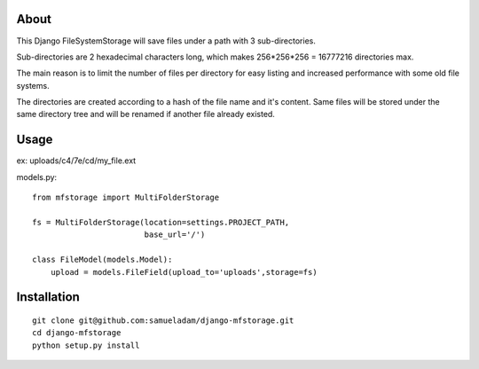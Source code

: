 About
-----

This Django FileSystemStorage will save files under a path with 3 sub-directories.

Sub-directories are 2 hexadecimal characters long, which makes 256*256*256 = 16777216 directories max.

The main reason is to limit the number of files per directory for easy listing and increased performance with some old file systems.

The directories are created according to a hash of the file name and it's content. Same files will be stored under the same directory tree and will be renamed if another file already existed.

Usage
-----

ex: uploads/c4/7e/cd/my_file.ext

models.py::

    from mfstorage import MultiFolderStorage
    
    fs = MultiFolderStorage(location=settings.PROJECT_PATH,
                            base_url='/')

    class FileModel(models.Model):
        upload = models.FileField(upload_to='uploads',storage=fs)


Installation
------------

::

    git clone git@github.com:samueladam/django-mfstorage.git
    cd django-mfstorage
    python setup.py install
